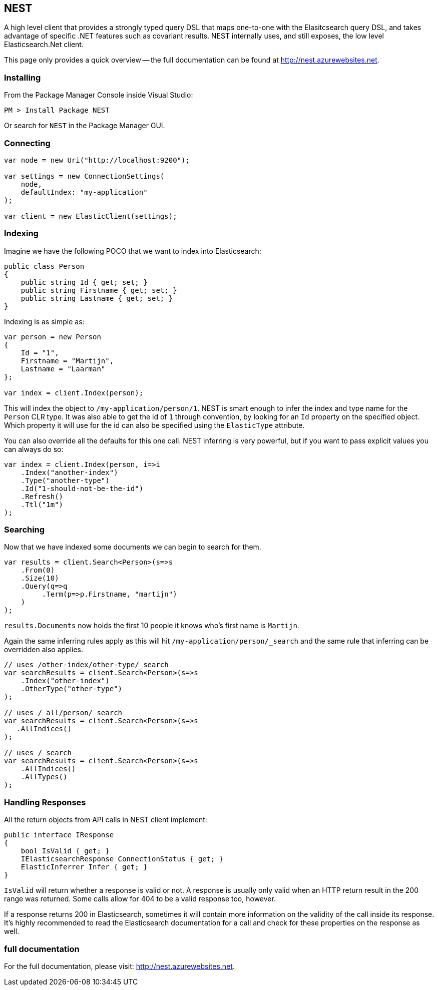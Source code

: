== NEST

A high level client that provides a strongly typed query DSL that maps one-to-one with the Elasitcsearch query DSL, and takes advantage of specific .NET features such as covariant results.  NEST internally uses, and still exposes, the low level Elasticsearch.Net client.

This page only provides a quick overview -- the full documentation can be found at http://nest.azurewebsites.net.

=== Installing

From the Package Manager Console inside Visual Studio:

[source,sh]
------------------------------------
PM > Install Package NEST
------------------------------------

Or search for `NEST` in the Package Manager GUI.

=== Connecting

[source,c#]
------------------------------------
var node = new Uri("http://localhost:9200");

var settings = new ConnectionSettings(
    node, 
    defaultIndex: "my-application"
);

var client = new ElasticClient(settings);
------------------------------------

=== Indexing

Imagine we have the following POCO that we want to index into Elasticsearch:

[source,c#]
------------------------------------
public class Person
{
    public string Id { get; set; }
    public string Firstname { get; set; }
    public string Lastname { get; set; }
}
------------------------------------

Indexing is as simple as:

[source,c#]
------------------------------------
var person = new Person
{
    Id = "1",
    Firstname = "Martijn",
    Lastname = "Laarman"
};

var index = client.Index(person);
------------------------------------

This will index the object to `/my-application/person/1`.  NEST is smart enough to infer the index and type name for the `Person` CLR type.  It was also able to get the id of `1` through convention, by looking for an `Id` property on the specified object.  Which property it will use for the id can also be specified using the `ElasticType` attribute.

You can also override all the defaults for this one call.  NEST inferring is very powerful, but if you want to pass explicit values you can always do so:

[source,c#]
------------------------------------
var index = client.Index(person, i=>i
    .Index("another-index")
    .Type("another-type")
    .Id("1-should-not-be-the-id")
    .Refresh()
    .Ttl("1m")
);
------------------------------------

=== Searching

Now that we have indexed some documents we can begin to search for them.

[source,c#]
------------------------------------
var results = client.Search<Person>(s=>s
    .From(0)
    .Size(10)
    .Query(q=>q
         .Term(p=>p.Firstname, "martijn")
    )
);
------------------------------------

`results.Documents` now holds the first 10 people it knows who's first name is `Martijn`.

Again the same inferring rules apply as this will hit `/my-application/person/_search` and the same rule that inferring can be overridden also applies.

[source,c#]
------------------------------------
// uses /other-index/other-type/_search
var searchResults = client.Search<Person>(s=>s
    .Index("other-index")
    .OtherType("other-type")
);

// uses /_all/person/_search
var searchResults = client.Search<Person>(s=>s
   .AllIndices()
);

// uses /_search
var searchResults = client.Search<Person>(s=>s
    .AllIndices()
    .AllTypes() 
);
------------------------------------

=== Handling Responses

All the return objects from API calls in NEST client implement:

[source,c#]
------------------------------------
public interface IResponse
{
    bool IsValid { get; }
    IElasticsearchResponse ConnectionStatus { get; }
    ElasticInferrer Infer { get; }
}
------------------------------------

`IsValid` will return whether a response is valid or not. A response is usually only valid when an HTTP return result in the 200 range was returned. Some calls allow for 404 to be a valid response too, however.

If a response returns 200 in Elasticsearch, sometimes it will contain more information on the validity of the call inside its response. It's highly recommended to read the Elasticsearch documentation for a call and check for these properties on the response as well.

=== full documentation

For the full documentation, please visit: http://nest.azurewebsites.net.